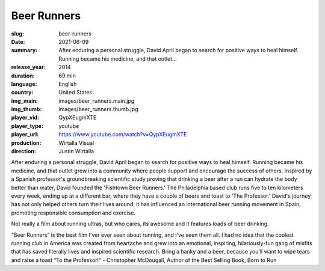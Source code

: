 Beer Runners
############

:slug: beer-runners
:date: 2021-06-09
:summary: After enduring a personal struggle, David April began to search for positive ways to heal himself. Running became his medicine, and that outlet...
:release_year: 2014
:duration: 69 min
:language: English
:country: United States
:img_main: images/beer_runners.main.jpg
:img_thumb: images/beer_runners.thumb.jpg
:player_vid: QypXEugmXTE
:player_type: youtube
:player_url: https://www.youtube.com/watch?v=QypXEugmXTE
:production: Wirtalla Visual
:direction: Justin Wirtalla

After enduring a personal struggle, David April began to search for positive ways to heal himself. Running became his medicine, and that outlet grew into a community where people support and encourage the success of others. Inspired by a Spanish professor's groundbreaking scientific study proving that drinking a beer after a run can hydrate the body better than water, David founded the 'Fishtown Beer Runners.' The Philadelphia based club runs five to ten kilometers every week, ending up at a different bar, where they have a couple of beers and toast to 'The Professor.' David's journey has not only helped others turn their lives around, it has influenced an international beer running movement in Spain, promoting responsible consumption and exercise.

Not really a film about running ultras, but who cares, its awesome and it features loads of beer drinking.

“Beer Runners” is the best film I’ver ever seen about running, and I’ve seen them all. I had no idea that the coolest running club in America was created from heartache and grew into an emotional, inspiring, hilariously-fun gang of misfits that has saved literally lives and inspired scientific research. Bring a hanky and a beer, because you’ll want to wipe tears and raise a toast “To the Professor!" 
- Christopher McDougall, Author of the Best Selling Book, Born to Run
